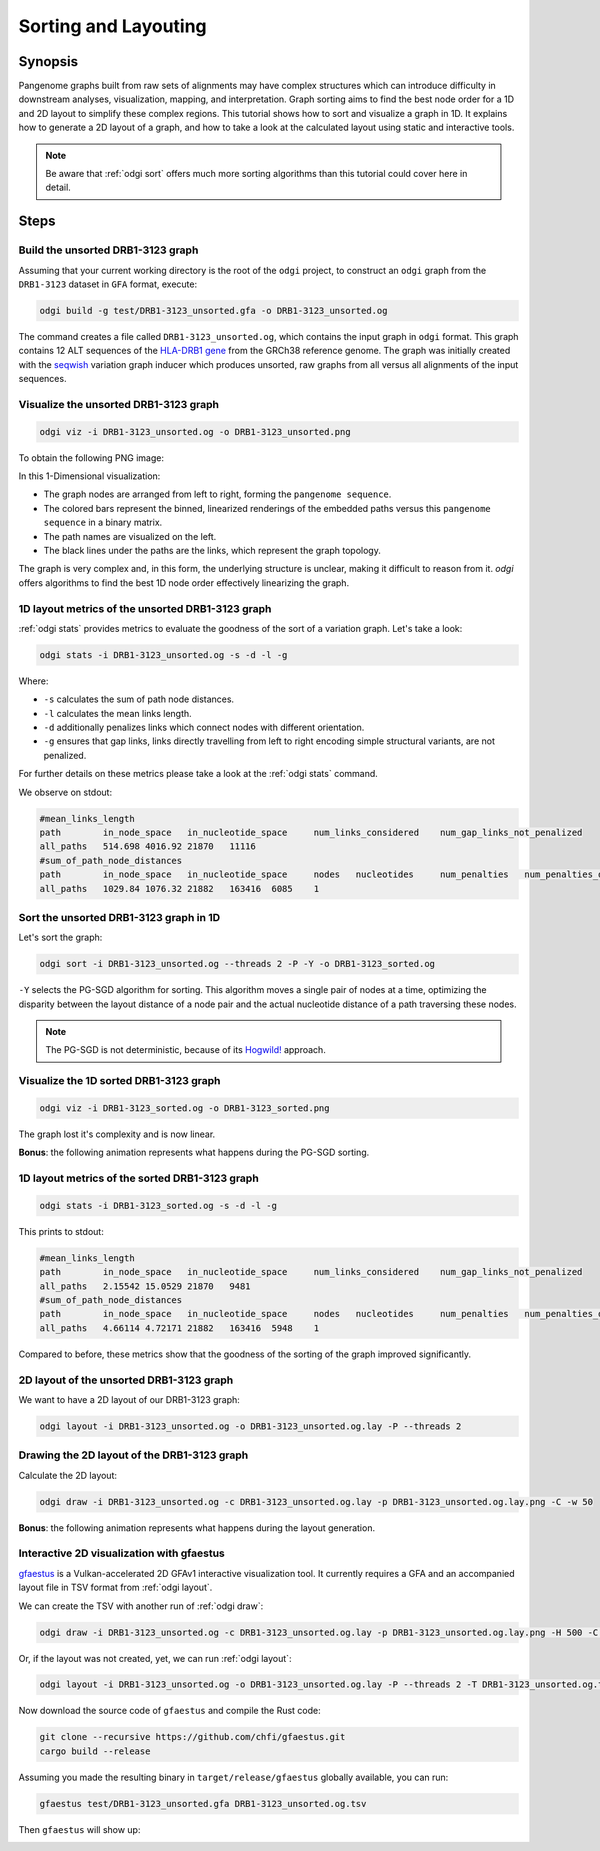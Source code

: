 .. _sorting-layouting:

#####################
Sorting and Layouting
#####################

========
Synopsis
========

Pangenome graphs built from raw sets of alignments may have complex structures which can introduce difficulty in
downstream analyses, visualization, mapping, and interpretation. Graph sorting aims to find the best node order for
a 1D and 2D layout to simplify these complex regions.
This tutorial shows how to sort and visualize a graph in 1D. It explains how to generate a 2D layout of a graph, and how
to take a look at the calculated layout using static and interactive tools.

.. Pangenome graphs embed linear pangenomic sequences as paths in
.. the graph, but to our knowledge, no algorithm takes into account this biological information in the sorting. Moreover,
.. existing 2D layout methods struggle to deal with large graphs. ``odgi`` implements a new layout algorithm to simplify a pangenome
.. graph, by using path-guided `stochastic gradient descent <https://ieeexplore.ieee.org/document/8419285>`_
.. (`PG-SGD <https://docs.google.com/presentation/d/1SfFAtesY6NkSzolo3kN2s3LV5eFunko6KoCv5PkH-YI/edit#slide=id.p>`_) to move a single pair of nodes at a time.
.. The PG-SGD is memory polite, because it uses a path index, a strict subset of the `xg <https://github.com/vgteam/xg>`_ index. Following a parallelized, lock-free SGD approach,
.. the PG-SGD can go `Hogwild <https://papers.nips.cc/paper/2011/hash/218a0aefd1d1a4be65601cc6ddc1520e-Abstract.html>`_!
..    The 1D path-guided SGD implementation is a key step in general pangenome analyses such as pangenome graph
..    linearization and simplification. It is applied in the `PangenomeGraph Builder <https://github.com/pangenome/pggb>`_ (PGGB) pipeline.


.. note::

    Be aware that :ref:`odgi sort` offers much more sorting algorithms than this tutorial could cover here in detail.

=====
Steps
=====

----------------------------------
Build the unsorted DRB1-3123 graph
----------------------------------

Assuming that your current working directory is the root of the ``odgi`` project, to construct an ``odgi`` graph from the
``DRB1-3123`` dataset in ``GFA`` format, execute:

.. code-block:: bash

    odgi build -g test/DRB1-3123_unsorted.gfa -o DRB1-3123_unsorted.og

The command creates a file called ``DRB1-3123_unsorted.og``, which contains the input graph in ``odgi`` format. This graph contains
12 ALT sequences of the `HLA-DRB1 gene <https://www.ncbi.nlm.nih.gov/gene/3123>`_ from the GRCh38 reference genome.
The graph was initially created with the `seqwish <https://github.com/ekg/seqwish>`_ variation graph inducer which produces unsorted, raw graphs from
all versus all alignments of the input sequences.

--------------------------------------
Visualize the unsorted DRB1-3123 graph
--------------------------------------

.. code-block:: bash

    odgi viz -i DRB1-3123_unsorted.og -o DRB1-3123_unsorted.png

To obtain the following PNG image:

.. image:: /img/DRB1-3123_unsorted.png

In this 1-Dimensional visualization:

- The graph nodes are arranged from left to right, forming the ``pangenome sequence``.
- The colored bars represent the binned, linearized renderings of the embedded paths versus this ``pangenome sequence`` in a binary matrix.
- The path names are visualized on the left.
- The black lines under the paths are the links, which represent the graph topology.

The graph is very complex and, in this form, the underlying structure is unclear, making it difficult to reason from it.
`odgi` offers algorithms to find the best 1D node order effectively linearizing the graph.

--------------------------------------------------------
1D layout metrics of the unsorted DRB1-3123 graph
--------------------------------------------------------

:ref:`odgi stats` provides metrics to evaluate the goodness of the sort of a variation graph. Let's take a look:

.. code-block:: bash

    odgi stats -i DRB1-3123_unsorted.og -s -d -l -g

Where:

- ``-s`` calculates the sum of path node distances.
- ``-l`` calculates the mean links length.
- ``-d`` additionally penalizes links which connect nodes with different orientation.
- ``-g`` ensures that gap links, links directly travelling from left to right encoding simple structural variants, are not penalized.

For further details on these metrics please take a look at the :ref:`odgi stats` command.

We observe on stdout:

.. code-block:: bash

    #mean_links_length
    path	in_node_space	in_nucleotide_space	num_links_considered	num_gap_links_not_penalized
    all_paths	514.698	4016.92	21870	11116
    #sum_of_path_node_distances
    path	in_node_space	in_nucleotide_space	nodes	nucleotides	num_penalties	num_penalties_different_orientation
    all_paths	1029.84	1076.32	21882	163416	6085	1

---------------------------------------
Sort the unsorted DRB1-3123 graph in 1D
---------------------------------------

Let's sort the graph:

.. code-block:: bash

    odgi sort -i DRB1-3123_unsorted.og --threads 2 -P -Y -o DRB1-3123_sorted.og

``-Y`` selects the PG-SGD algorithm for sorting. This algorithm moves a single pair of nodes at a time, optimizing
the disparity between the layout distance of a node pair and the actual nucleotide distance of a path traversing these
nodes.


.. .. image:: /img/SGD.png

.. Figure from `Zheng et al., IEEE 2019 <https://ieeexplore.ieee.org/document/8419285>`_.

.. - The first node *X*\ :sub:`i` of a pair is a uniform path step pick from all nodes.
.. - The second node *X*\ :sub:`j` of a pair is sampled from the same path following a Zipfian distribution.
.. - The path nucleotide distance of the nodes in the pair guides the actual layout distance *d*\ :sub:`ij` update of these nodes.
.. - The magnitude *r* of the update depends on the current learning rate of the SGD.

.. note::
    The PG-SGD is not deterministic, because of its `Hogwild! <https://papers.nips.cc/paper/2011/hash/218a0aefd1d1a4be65601cc6ddc1520e-Abstract.html>`_ approach.

..    To reproduce the visualization below, the sorted graph can be found under ``test/DRB1-3123_sorted.og``.

---------------------------------------
Visualize the 1D sorted DRB1-3123 graph
---------------------------------------

.. code-block:: bash

    odgi viz -i DRB1-3123_sorted.og -o DRB1-3123_sorted.png

.. image:: /img/DRB1-3123_sorted.png

The graph lost it's complexity and is now linear.

**Bonus**: the following animation represents what happens during the PG-SGD sorting.

.. image:: /img/DRB1-3123_sorted_snapshots.gif

-----------------------------------------------
1D layout metrics of the sorted DRB1-3123 graph
-----------------------------------------------

.. code-block:: bash

    odgi stats -i DRB1-3123_sorted.og -s -d -l -g

This prints to stdout:

.. code-block:: bash

    #mean_links_length
    path	in_node_space	in_nucleotide_space	num_links_considered	num_gap_links_not_penalized
    all_paths	2.15542	15.0529	21870	9481
    #sum_of_path_node_distances
    path	in_node_space	in_nucleotide_space	nodes	nucleotides	num_penalties	num_penalties_different_orientation
    all_paths	4.66114	4.72171	21882	163416	5948	1

Compared to before, these metrics show that the goodness of the sorting of the graph improved significantly.

-----------------------------------------
2D layout of the unsorted DRB1-3123 graph
-----------------------------------------

We want to have a 2D layout of our DRB1-3123 graph:

.. code-block:: bash

    odgi layout -i DRB1-3123_unsorted.og -o DRB1-3123_unsorted.og.lay -P --threads 2

--------------------------------------------
Drawing the 2D layout of the DRB1-3123 graph
--------------------------------------------

Calculate the 2D layout:

.. code-block:: bash

    odgi draw -i DRB1-3123_unsorted.og -c DRB1-3123_unsorted.og.lay -p DRB1-3123_unsorted.og.lay.png -C -w 50

.. image:: /img/DRB1-3123_unsorted.og.lay.png

**Bonus**: the following animation represents what happens during the layout generation.

.. image:: /img/DRB1-3123_sorted.lay_snapshots.gif

-----------------------------------------------------------------------------
Interactive 2D visualization with gfaestus
-----------------------------------------------------------------------------

`gfaestus <https://github.com/chfi/gfaestus>`_ is a Vulkan-accelerated 2D GFAv1 interactive visualization tool.
It currently requires a GFA and an accompanied layout file in TSV format from :ref:`odgi layout`.

We can create the TSV with another run of :ref:`odgi draw`:

.. code-block:: bash

    odgi draw -i DRB1-3123_unsorted.og -c DRB1-3123_unsorted.og.lay -p DRB1-3123_unsorted.og.lay.png -H 500 -C -w 10 -T DRB1-3123_unsorted.og.lay.tsv

Or, if the layout was not created, yet, we can run :ref:`odgi layout`:

.. code-block:: bash

    odgi layout -i DRB1-3123_unsorted.og -o DRB1-3123_unsorted.og.lay -P --threads 2 -T DRB1-3123_unsorted.og.tsv

Now download the source code of ``gfaestus`` and compile the Rust code:

.. code-block:: bash

    git clone --recursive https://github.com/chfi/gfaestus.git
    cargo build --release

Assuming you made the resulting binary in ``target/release/gfaestus`` globally available, you can run:

.. code-block:: bash

    gfaestus test/DRB1-3123_unsorted.gfa DRB1-3123_unsorted.og.tsv

Then ``gfaestus`` will show up:

.. image:: /img/gfaestus.png